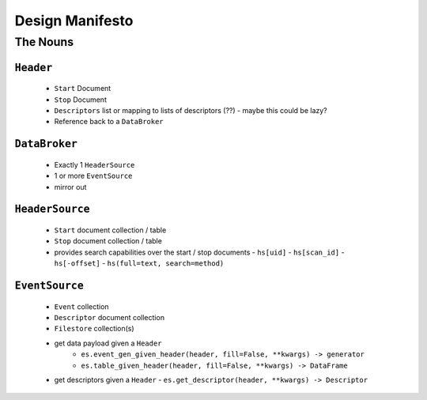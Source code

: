 ==================
 Design Manifesto
==================

The Nouns
=========


``Header``
----------

 - ``Start`` Document
 - ``Stop`` Document
 - ``Descriptors`` list or mapping to lists of descriptors (??)
   - maybe this could be lazy?
 - Reference back to a ``DataBroker``


``DataBroker``
--------------
 - Exactly 1 ``HeaderSource``
 - 1 or more ``EventSource``
 - mirror out

``HeaderSource``
----------------
 - ``Start`` document collection / table
 - ``Stop`` document collection / table
 - provides search capabilities over the start / stop documents
   - ``hs[uid]``
   - ``hs[scan_id]``
   - ``hs[-offset]``
   - ``hs(full=text, search=method)``

``EventSource``
---------------
 - ``Event`` collection
 - ``Descriptor`` document collection
 - ``Filestore`` collection(s)
 - get data payload given a ``Header``
    - ``es.event_gen_given_header(header, fill=False, **kwargs) -> generator``
    - ``es.table_given_header(header, fill=False, **kwargs) -> DataFrame``
 - get descriptors given a ``Header``
   - ``es.get_descriptor(header, **kwargs) -> Descriptor``

